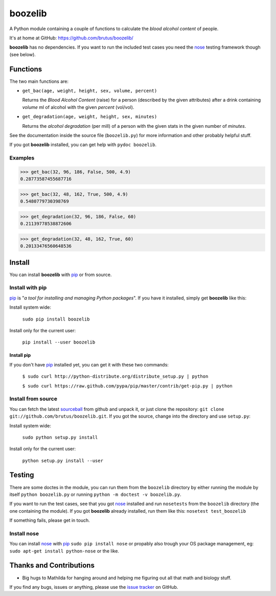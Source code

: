 ========
boozelib
========

A Python module containing a couple of functions to calculate the
*blood alcohol content* of people.

It's at home at GitHub: https://github.com/brutus/boozelib/

**boozelib** has no dependencies. If you want to run the included test cases
you need the nose_ testing framework though (see below).

Functions
=========

The two main functions are:

* ``get_bac(age, weight, height, sex, volume, percent)``

  Returns the *Blood Alcohol Content* (raise) for a person (described by the
  given attributes) after a drink containing *volume* ml of alcohol with the
  given *percent* (vol/vol).

* ``get_degradation(age, weight, height, sex, minutes)``

  Returns the *alcohol degradation* (per mill) of a person with the given
  stats in the given number of *minutes*.

See the documentation inside the source file (``boozelib.py``) for more
information and other probably helpful stuff.

If you got **boozelib** installed, you can get help with ``pydoc boozelib``.

Examples
--------

>>> get_bac(32, 96, 186, False, 500, 4.9)
0.28773587455687716

>>> get_bac(32, 48, 162, True, 500, 4.9)
0.5480779730398769

>>> get_degradation(32, 96, 186, False, 60)
0.21139778538872606

>>> get_degradation(32, 48, 162, True, 60)
0.20133476560648536

Install
=======

You can install **boozelib** with pip_ or from source.

Install with pip
----------------

pip_ is "*a tool for installing and managing Python packages*". If you have it
installed, simply get **boozelib** like this:

Install system wide:

  ``sudo pip install boozelib``

Install only for the current user:

  ``pip install --user boozelib``

Install pip
~~~~~~~~~~~

If you don't have pip_ installed yet, you can get it with these two commands:

  ``$ sudo curl http://python-distribute.org/distribute_setup.py | python``

  ``$ sudo curl https://raw.github.com/pypa/pip/master/contrib/get-pip.py | python``

Install from source
-------------------

You can fetch the latest sourceball_ from github and unpack it, or just clone
the repository: ``git clone git://github.com/brutus/boozelib.git``. If you got
the source, change into the directory and use ``setup.py``:

Install system wide:

  ``sudo python setup.py install``

Install only for the current user:

  ``python setup.py install --user``

Testing
=======

There are some doctes in the module, you can run them from the ``boozelib``
directory by either running the module by itself ``python boozelib.py`` or
running ``python -m doctest -v boozelib.py``.

If you want to run the test cases, see that you got nose_ installed and run
``nosetests`` from the ``boozelib`` directory (the one containing the module).
If you got **boozelib** already installed, run them like this: ``nosetest
test_boozelib``

If something fails, please get in touch.

Install nose
------------

You can install nose_ with pip_ ``sudo pip install nose`` or propably also
trough your OS package management, eg: ``sudo apt-get install python-nose`` or
the like.

Thanks and Contributions
========================

* Big hugs to Mathilda for hanging around and helping me figuring out all
  that math and biology stuff.

If you find any bugs, issues or anything, please use the `issue tracker`_ on
GitHub.


.. _nose: http://readthedocs.org/docs/nose/en/latest/testing.html
.. _pip: http://www.pip-installer.org/en/latest/index.html
.. _sourceball: https://github.com/brutus/boozelib/zipball/master
.. _`issue tracker`: https://github.com/brutus/boozelib/issues
